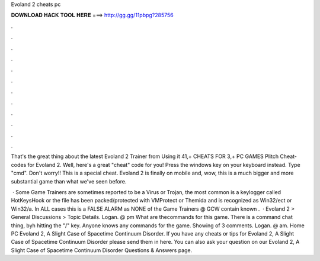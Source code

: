 Evoland 2 cheats pc



𝐃𝐎𝐖𝐍𝐋𝐎𝐀𝐃 𝐇𝐀𝐂𝐊 𝐓𝐎𝐎𝐋 𝐇𝐄𝐑𝐄 ===> http://gg.gg/11pbpg?285756



.



.



.



.



.



.



.



.



.



.



.



.

That's the great thing about the latest Evoland 2 Trainer from Using it 41,+ CHEATS FOR 3,+ PC GAMES Plitch Cheat-codes for Evoland 2. Well, here's a great "cheat" code for you! Press the windows key on your keyboard instead. Type "cmd". Don't worry!! This is a special cheat. Evoland 2 is finally on mobile and, wow, this is a much bigger and more substantial game than what we've seen before.

 · Some Game Trainers are sometimes reported to be a Virus or Trojan, the most common is a keylogger called HotKeysHook or the file has been packed/protected with VMProtect or Themida and is recognized as Win32/ect or Win32/a. In ALL cases this is a FALSE ALARM as NONE of the Game Trainers @ GCW contain known .  · Evoland 2 > General Discussions > Topic Details. Logan. @ pm What are thecommands for this game. There is a command chat thing, byh hitting the "/" key. Anyone knows any commands for the game. Showing of 3 comments. Logan. @ am. Home PC Evoland 2, A Slight Case of Spacetime Continuum Disorder. If you have any cheats or tips for Evoland 2, A Slight Case of Spacetime Continuum Disorder please send them in here. You can also ask your question on our Evoland 2, A Slight Case of Spacetime Continuum Disorder Questions & Answers page.
